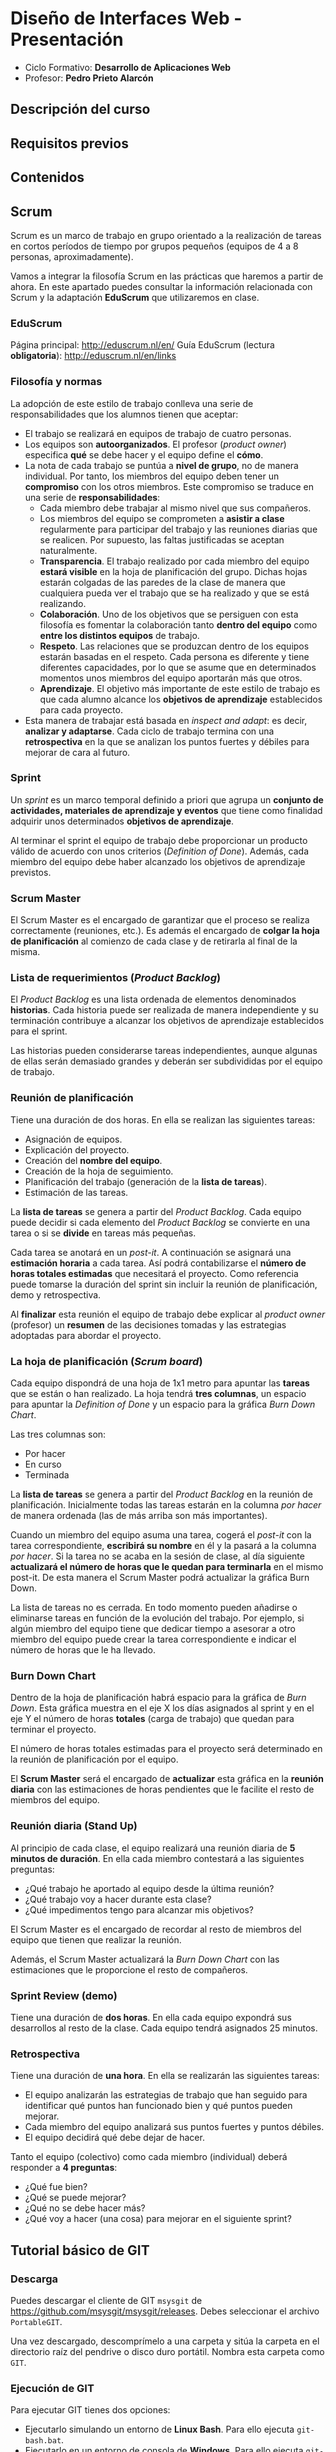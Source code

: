 * Diseño de Interfaces Web - Presentación
- Ciclo Formativo: *Desarrollo de Aplicaciones Web*
- Profesor: *Pedro Prieto Alarcón*

** Descripción del curso
** Requisitos previos
** Contenidos
** Scrum
Scrum es un marco de trabajo en grupo orientado a la realización de tareas en cortos períodos de tiempo por grupos pequeños (equipos de 4 a 8 personas, aproximadamente).

Vamos a integrar la filosofía Scrum en las prácticas que haremos a partir de ahora. En este apartado puedes consultar la información relacionada con Scrum y la adaptación *EduScrum* que utilizaremos en clase.

*** EduScrum
Página principal: http://eduscrum.nl/en/
Guía EduScrum (lectura *obligatoria*): http://eduscrum.nl/en/links
*** Filosofía y normas
La adopción de este estilo de trabajo conlleva una serie de responsabilidades que los alumnos tienen que aceptar:
- El trabajo se realizará en equipos de trabajo de cuatro personas.
- Los equipos son *autoorganizados*. El profesor (/product owner/) especifica *qué* se debe hacer y el equipo define el *cómo*.
- La nota de cada trabajo se puntúa a *nivel de grupo*, no de manera individual. Por tanto, los miembros del equipo deben tener un *compromiso* con los otros miembros. Este compromiso se traduce en una serie de *responsabilidades*:
  - Cada miembro debe trabajar al mismo nivel que sus compañeros.
  - Los miembros del equipo se comprometen a *asistir a clase* regularmente para participar del trabajo y las reuniones diarias que se realicen. Por supuesto, las faltas justificadas se aceptan naturalmente.
  - *Transparencia*. El trabajo realizado por cada miembro del equipo *estará visible* en la hoja de planificación del grupo. Dichas hojas estarán colgadas de las paredes de la clase de manera que cualquiera pueda ver el trabajo que se ha realizado y que se está realizando.
  - *Colaboración*. Uno de los objetivos que se persiguen con esta filosofía es fomentar la colaboración tanto *dentro del equipo* como *entre los distintos equipos* de trabajo.
  - *Respeto*. Las relaciones que se produzcan dentro de los equipos estarán basadas en el respeto. Cada persona es diferente y tiene diferentes capacidades, por lo que se asume que en determinados momentos unos miembros del equipo aportarán más que otros.
  - *Aprendizaje*. El objetivo más importante de este estilo de trabajo es que cada alumno alcance los *objetivos de aprendizaje* establecidos para cada proyecto.
- Esta manera de trabajar está basada en /inspect and adapt/: es decir, *analizar y adaptarse*. Cada ciclo de trabajo termina con una *retrospectiva* en la que se analizan los puntos fuertes y débiles para mejorar de cara al futuro.
*** Sprint
Un /sprint/ es un marco temporal definido a priori que agrupa un *conjunto de actividades, materiales de aprendizaje y eventos* que tiene como finalidad adquirir unos determinados *objetivos de aprendizaje*.

Al terminar el sprint el equipo de trabajo debe proporcionar un producto válido de acuerdo con unos criterios (/Definition of Done/). Además, cada miembro del equipo debe haber alcanzado los objetivos de aprendizaje previstos.
*** Scrum Master
El Scrum Master es el encargado de garantizar que el proceso se realiza correctamente (reuniones, etc.). Es además el encargado de *colgar la hoja de planificación* al comienzo de cada clase y de retirarla al final de la misma.
*** Lista de requerimientos (/Product Backlog/)
El /Product Backlog/ es una lista ordenada de elementos denominados *historias*. Cada historia puede ser realizada de manera independiente y su terminación contribuye a alcanzar los objetivos de aprendizaje establecidos para el sprint.

Las historias pueden considerarse tareas independientes, aunque algunas de ellas serán demasiado grandes y deberán ser subdivididas por el equipo de trabajo.
*** Reunión de planificación
Tiene una duración de dos horas. En ella se realizan las siguientes tareas:
- Asignación de equipos.
- Explicación del proyecto.
- Creación del *nombre del equipo*.
- Creación de la hoja de seguimiento.
- Planificación del trabajo (generación de la *lista de tareas*).
- Estimación de las tareas.

La *lista de tareas* se genera a partir del /Product Backlog/. Cada equipo puede decidir si cada elemento del /Product Backlog/ se convierte en una tarea o si se *divide* en tareas más pequeñas.

Cada tarea se anotará en un /post-it/. A continuación se asignará una *estimación horaria* a cada tarea. Así podrá contabilizarse el *número de horas totales estimadas* que necesitará el proyecto. Como referencia puede tomarse la duración del sprint sin incluir la reunión de planificación, demo y retrospectiva.

Al *finalizar* esta reunión el equipo de trabajo debe explicar al /product owner/ (profesor) un *resumen* de las decisiones tomadas y las estrategias adoptadas para abordar el proyecto.

*** La hoja de planificación (/Scrum board/)
Cada equipo dispondrá de una hoja de 1x1 metro para apuntar las *tareas* que se están o han realizado. La hoja tendrá *tres columnas*, un espacio para apuntar la /Definition of Done/ y un espacio para la gráfica /Burn Down Chart/.

Las tres columnas son:
- Por hacer
- En curso
- Terminada

La *lista de tareas* se genera a partir del /Product Backlog/ en la reunión de planificación. Inicialmente todas las tareas estarán en la columna /por hacer/ de manera ordenada (las de más arriba son más importantes).

Cuando un miembro del equipo asuma una tarea, cogerá el /post-it/ con la tarea correspondiente, *escribirá su nombre* en él y la pasará a la columna /por hacer/. Si la tarea no se acaba en la sesión de clase, al día siguiente *actualizará el número de horas que le quedan para terminarla* en el mismo post-it. De esta manera el Scrum Master podrá actualizar la gráfica Burn Down.

La lista de tareas no es cerrada. En todo momento pueden añadirse o eliminarse tareas en función de la evolución del trabajo. Por ejemplo, si algún miembro del equipo tiene que dedicar tiempo a asesorar a otro miembro del equipo puede crear la tarea correspondiente e indicar el número de horas que le ha llevado.

*** Burn Down Chart
Dentro de la hoja de planificación habrá espacio para la gráfica de /Burn Down/. Esta gráfica muestra en el eje X los días asignados al sprint y en el eje Y el número de horas *totales* (carga de trabajo) que quedan para terminar el proyecto.

El número de horas totales estimadas para el proyecto será determinado en la reunión de planificación por el equipo.

El *Scrum Master* será el encargado de *actualizar* esta gráfica en la *reunión diaria* con las estimaciones de horas pendientes que le facilite el resto de miembros del equipo.

*** Reunión diaria (Stand Up)
Al principio de cada clase, el equipo realizará una reunión diaria de *5 minutos de duración*. En ella cada miembro contestará a las siguientes preguntas:

- ¿Qué trabajo he aportado al equipo desde la última reunión?
- ¿Qué trabajo voy a hacer durante esta clase?
- ¿Qué impedimentos tengo para alcanzar mis objetivos?

El Scrum Master es el encargado de recordar al resto de miembros del equipo que tienen que realizar la reunión.

Además, el Scrum Master actualizará la /Burn Down Chart/ con las estimaciones que le proporcione el resto de compañeros.
*** Sprint Review (demo)
Tiene una duración de *dos horas*. En ella cada equipo expondrá sus desarrollos al resto de la clase. Cada equipo tendrá asignados 25 minutos.
*** Retrospectiva
Tiene una duración de *una hora*. En ella se realizarán las siguientes tareas:
- El equipo analizarán las estrategias de trabajo que han seguido para identificar qué puntos han funcionado bien y qué puntos pueden mejorar.
- Cada miembro del equipo analizará sus puntos fuertes y puntos débiles.
- El equipo decidirá qué debe dejar de hacer.

Tanto el equipo (colectivo) como cada miembro (individual) deberá responder a *4 preguntas*:
- ¿Qué fue bien?
- ¿Qué se puede mejorar?
- ¿Qué no se debe hacer más?
- ¿Qué voy a hacer (una cosa) para mejorar en el siguiente sprint?

** Tutorial básico de GIT
*** Descarga
Puedes descargar el cliente de GIT ~msysgit~ de https://github.com/msysgit/msysgit/releases. Debes seleccionar el archivo ~PortableGIT~.

Una vez descargado, descomprímelo a una carpeta y sitúa la carpeta en el directorio raíz del pendrive o disco duro portátil. Nombra esta carpeta como ~GIT~.
*** Ejecución de GIT
Para ejecutar GIT tienes dos opciones:
- Ejecutarlo simulando un entorno de *Linux Bash*. Para ello ejecuta ~git-bash.bat~.
- Ejecutarlo en un entorno de consola de *Windows*. Para ello ejecuta ~git-cmd.bat~.
Ejecutando cualquiera de las dos opciones se abrirá una consola de comandos. Desde allí se podrá ejecutar el comando ~git~ sin necesidad de realizar modificaciones en el sistema.

*OJO*: si se abre una consola normal del sistema no se podrá ejecutar GIT.
*** Configuración inicial
Para configurar GIT con nuestro usuario y correo electrónico hay que ejecutar:
#+BEGIN_SRC sh
  git config --global user.name "Nombre y apellido"
  git config --global user.email CORREO@ELECTRONICO
  git config --global core.editor notepad
  git config --global credential.helper cache
#+END_SRC

La última línea almacena el usuario y contraseña del usuario para no pedirlo cada vez que se realice un /push/.
*** Clonado de un repositorio
Para obtener una copia local de un repositorio remoto hay que ejecutar el comando:
#+BEGIN_SRC sh
git clone RUTA_AL_REPOSITORIO
#+END_SRC
La ~RUTA_AL_REPOSITORIO~ se obtiene de la página de GitHub del repositorio correspondiente.
*** Actualización de cambios generados en el repositorio
Si el repositorio original se modifica después de realizar el clonado inicial puede realizarse la actualización ejecutando:
#+BEGIN_SRC sh
git pull
#+END_SRC
*** Modificación de archivos locales
Después de realizar cambios en los archivos es posible visualizarlos mediante el comando:
#+BEGIN_SRC sh
git diff
#+END_SRC
*** Comprobación del estado
Para comprobar el estado del repositorio puede ejecutarse:
#+BEGIN_SRC sh
git status
#+END_SRC
*** Grabación de los cambios (add y commit)
Después de realizar cambios en el repositorio local se deben añadir con el siguiente comando:
#+BEGIN_SRC sh
git add -A
#+END_SRC
De esta manera se añadirán los cambios realizados en los archivos y los archivos nuevos que se hayan creado. Es importante incluir el *punto* en el comando.

Por último, para guardar los cambios se debe ejecutar el comando:
#+BEGIN_SRC sh
git commit -m "Mensaje informativo"
#+END_SRC
De esta manera se guardarán los cambios realizados.
*** Guardado de los cambios en el repositorio remoto (push)
Para actualizar los cambios en el repositorio remoto (GitHub) se debe ejecutar)
#+BEGIN_SRC sh
git push
#+END_SRC
De esta manera se guardarán los cambios en el repositorio remoto de GitHub.
*** Guía completa
Para conocer Git en profundidad puedes consultar el libro publicado en este [[http://git-scm.com/book/es/v1/][enlace]].
** Flujo de trabajo para tareas individuales
1. Hacer un fork del repositorio del ejercicio correspondiente (dentro de https://github.com/interfacesweb). De esta manera se creará una copia del mismo en tu cuenta de GitHub personal.
2. Clonar el repositorio copiado en el equipo.
3. Modificar los archivos de acuerdo con el enunciado de la práctica (el enunciado se encuentra en el archivo ~README.org~ y puede leerse con el formato correcto en la página de GitHub).
4. Guardar los cambios realizados (~commit~) en el repositorio.
5. Subir (~push~) los cambios a GitHub.
6. Cuando se haya terminado, crear una ~pull request~ para que el profesor pueda comprobar los cambios.

Los cambios subidos al repositorio personal pueden visualizarse automáticamente en ~USUARIO.github.io/EJERCICIO~. Esto se consigue utilizando la tecnología de [[https://pages.github.com/][Páginas de GitHub]].
** Flujo de trabajo GIT para Scrum
A continuación se muestra un ejemplo de flujo de trabajo de Git para grupos. Existen muchas otras posibilidades, pero considero que ésta es de las que menos problemas pueden presentar. No obstante, si el equipo de desarrollo considera más adecuado utilizar otro método podrá hacerlo sin ningún problema.

Puedes consultar más información sobre el flujo de trabajo utilizando ramas en [[http://git-scm.com/book/zh/v2/Git-Branching-Branching-Workflows][este enlace]].

Este flujo de trabajo está basado en *repositorios compartidos* (/shared repositories/), donde todos los miembros del equipo de desarrollo tienen permisos para realizar cambios (pueden hacer /push/). 

Para evitar la aparición de conflictos, cada usuario realizará sus cambios en una *rama* distinta. De esta manera los cambios que haga un usuario no afectarán al resto. Una vez *finalizado el trabajo*, el usuario *incorporará* los cambios realizados en su rama a la *rama principal* (/merge/).

*IMPORTANTE*. En todos los comandos se considera que la rama de trabajo principal es /master/. En algunos proyectos la rama principal deberá ser /gh-pages/ para que los cambios se muestren en github.io. Si es el caso, se deberá reemplazar /master/ por /gh-pages/.

*** Actualizar origen
#+BEGIN_SRC sh
git pull origin master
#+END_SRC

*** Crear rama para el trabajo personal
El siguiente código crea una rama nueva con el nombre /nombre_rama/ y la selecciona para trabajar. Todos los cambios que se realicen después afectarán sólo a la rama de trabajo, no a la rama principal.
#+BEGIN_SRC sh
git checkout -b nombre_rama
#+END_SRC
  
*** Trabajar
add - commit, add - commit, add - commit,...

Subir cambios:
#+BEGIN_SRC sh
git push origin nombre_rama
#+END_SRC

Cuando se desee, y especialmente al terminar la tarea completamente, actualizar de nuevo con los cambios de los demás (incorporar los cambios que se hayan subido a la rama principal por otros miembros del equipo):
#+BEGIN_SRC sh
git fetch origin
git merge origin/master
#+END_SRC

Arreglar conflictos si aparecen (habrá que modificar los ficheros en conflicto, guardar los cambios y hacer un commit nuevo).

Por último, volver a subir la rama con los cambios:
#+BEGIN_SRC sh
git push origin nombre_rama
#+END_SRC

*** Crear /pull request/    
Al terminar, con todos los cambios de la rama subidos a Github, crear una *pull request* desde GitHub. Para ello se seleccionará la rama con los cambios y se realizará una /pull request/ desde ella. De esta manera todos los miembros del equipo recibirán un aviso con la notificación de que hay cambios nuevos que se van a incorporar a la rama principal.

*** Inspeccionar y comentar /pull request/ (opcional)
Opcionalmente, los miembros del equipo pueden inspeccionar y comentar la /pull request/.

*** Aceptar y hacer el /merge/ del /pull request/
Desde GitHub, aceptar la /pull request/ o seguir las instrucciones para corregir conflictos. A continuación, hacer el /merge/ de la rama en cuestión.

*** Borrar la rama (desde GitHub)
Al hacer el /merge/ desde GitHub se pregunta si se desea borrar la rama. Si este paso se olvida puede volver a realizarse accediendo a la /pull request/ correspondiente.

*** Borrar la rama local
Ojo, sólo cuando estemos seguros de que los cambios se han integrado en Github.
#+BEGIN_SRC sh
  git checkout master
  git pull origin master
  git branch -D nombre_rama
#+END_SRC
  
 
